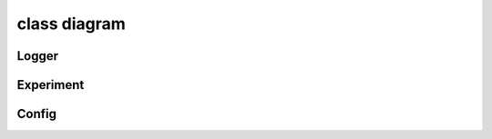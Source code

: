class diagram
=================

Logger
---------
.. inheritance-diagram:: trixi.logger.experiment.pytorchexperimentlogger trixi.logger.visdom.pytorchvisdomlogger trixi.logger.message.telegramlogger trixi.logger.file.textlogger trixi.logger.file.pytorchplotfilelogger
   :top-classes: trixi.logger.abstractlogger
   :parts: 1

Experiment
------------
.. inheritance-diagram:: trixi.experiment.pytorchexperiment
   :top-classes: trixi.experiment.experiment
   :parts: 1

Config
--------
.. inheritance-diagram:: trixi.util.config
